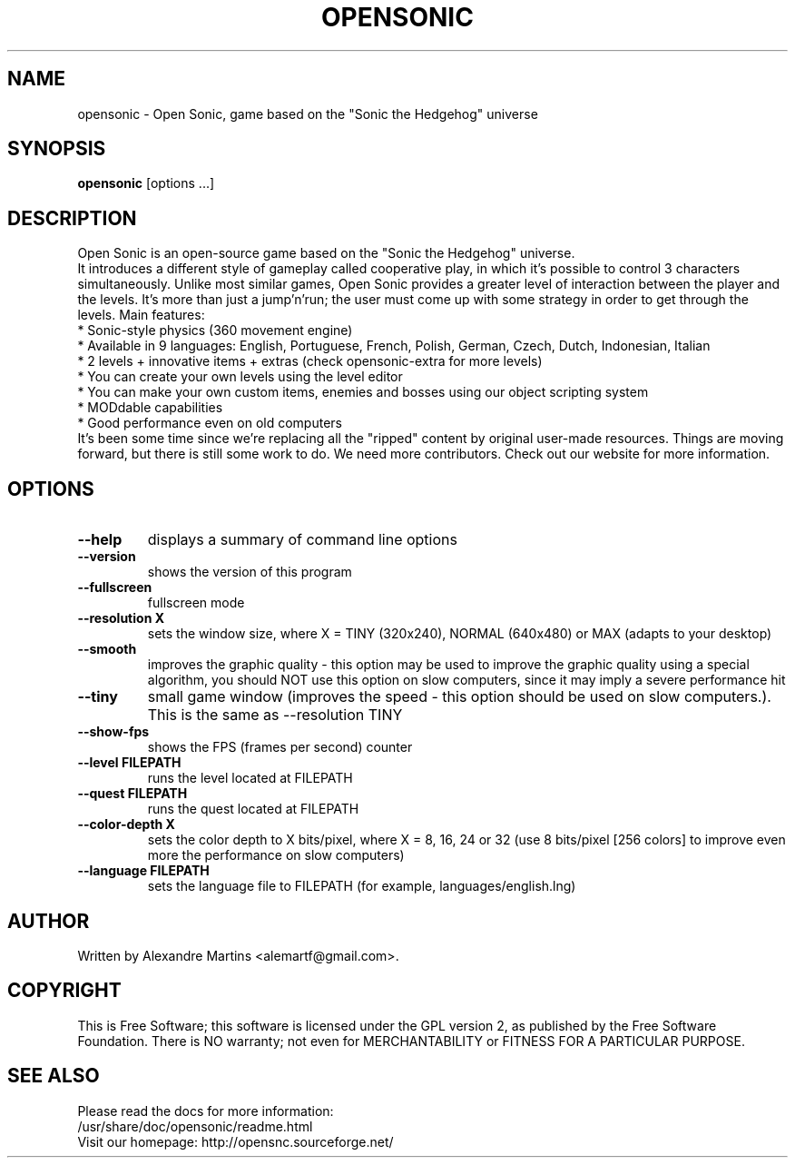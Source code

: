 .TH OPENSONIC 6 2009 opensonic "Open Sonic"
.
.SH NAME
opensonic \- Open Sonic, game based on the "Sonic the Hedgehog" universe
.
.SH SYNOPSIS
.B opensonic
[options ...]
.
.SH DESCRIPTION
.
Open Sonic is an open-source game based on the "Sonic the Hedgehog" universe.
.br
It introduces a different style of gameplay called cooperative play, in which
it's possible to control 3 characters simultaneously. Unlike most similar
games, Open Sonic provides a greater level of interaction between the player
and the levels. It's more than just a jump'n'run; the user must come up with
some strategy in order to get through the levels. Main features:
.br
* Sonic-style physics (360 movement engine)
.br
* Available in 9 languages: English, Portuguese, French, Polish, 
German, Czech, Dutch, Indonesian, Italian
.br
* 2 levels + innovative items + extras
(check opensonic-extra for more levels)
.br
* You can create your own levels using the level editor
.br
* You can make your own custom items, enemies and bosses 
using our object scripting system
.br
* MODdable capabilities
.br
* Good performance even on old computers
.br
It's been some time since we're replacing all the "ripped" content by original
user-made resources. Things are moving forward, but there is still some work 
to do. We need more contributors. Check out our website for more information.
.
.SH OPTIONS
.TP
.B \-\-help 
displays a summary of command line options
.TP
.B \-\-version
shows the version of this program
.TP
.B \-\-fullscreen
fullscreen mode
.TP
.B \-\-resolution X
sets the window size, where X = TINY (320x240), NORMAL (640x480) or MAX (adapts to your desktop)
.TP
.B \-\-smooth
improves the graphic quality \- this option may be used to improve the graphic quality using a special algorithm, you should NOT use this option on slow computers, since it may imply a severe performance hit
.TP
.B \-\-tiny 
small game window (improves the speed - this option should be used on slow computers.). This is the same as --resolution TINY
.TP
.B \-\-show-fps
shows the FPS (frames per second) counter
.TP
.B \-\-level FILEPATH
runs the level located at FILEPATH
.TP
.B \-\-quest FILEPATH
runs the quest located at FILEPATH
.TP
.B \-\-color-depth X
sets the color depth to X bits/pixel, where X = 8, 16, 24 or 32 (use 8 bits/pixel [256 colors] to improve even more the performance on slow computers)
.TP
.B \-\-language FILEPATH
sets the language file to FILEPATH (for example, languages/english.lng)
.
.SH AUTHOR
Written by Alexandre Martins <alemartf@gmail.com>.
.
.SH COPYRIGHT
This is Free Software; this software is licensed under the GPL version 2, as
published by the Free Software Foundation.  There is NO warranty; not even
for MERCHANTABILITY or FITNESS FOR A PARTICULAR PURPOSE.
.
.SH SEE ALSO
Please read the docs for more information:
.br
/usr/share/doc/opensonic/readme.html
.br
Visit our homepage: http://opensnc.sourceforge.net/
